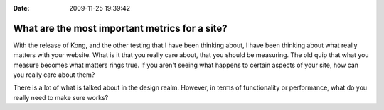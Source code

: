 :Date: 2009-11-25 19:39:42

What are the most important metrics for a site?
===============================================

With the release of Kong, and the other testing that I have been
thinking about, I have been thinking about what really matters with
your website. What is it that you really care about, that you
should be measuring. The old quip that what you measure becomes
what matters rings true. If you aren't seeing what happens to
certain aspects of your site, how can you really care about them?

There is a lot of what is talked about in the design realm.
However, in terms of functionality or performance, what do you
really need to make sure works?


